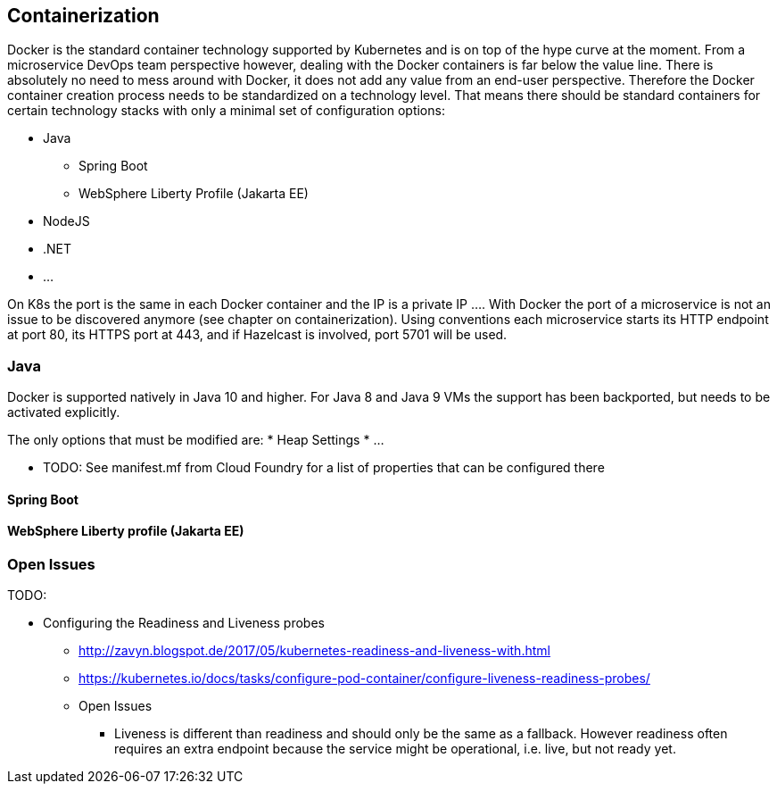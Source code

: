 == Containerization ==

Docker is the standard container technology supported by Kubernetes and is on top of the hype curve at the moment.
From a microservice DevOps team perspective however, dealing with the Docker containers is far below the value
line. There is absolutely no need to mess around with Docker, it does not add any value from an end-user perspective.
Therefore the Docker container creation process needs to be standardized on a technology level. That means there
should be standard containers for certain technology stacks with only a minimal set of configuration options:

* Java
** Spring Boot
** WebSphere Liberty Profile (Jakarta EE)
* NodeJS
* .NET
* ...

On K8s the port is the same in each Docker container and the IP is a private IP ....
With Docker the port of a microservice is not an issue to be discovered anymore (see chapter on containerization).
Using conventions each microservice starts its HTTP endpoint at port 80, its HTTPS port at 443, and if
Hazelcast is involved, port 5701 will be used.


=== Java ===

Docker is supported natively in Java 10 and higher. For Java 8 and Java 9 VMs the support has been backported, but
needs to be activated explicitly.

The only options that must be modified are:
* Heap Settings
* ...


* TODO: See manifest.mf from Cloud Foundry for a list of properties that can be configured there

==== Spring Boot ====

==== WebSphere Liberty profile (Jakarta EE) ====




=== Open Issues ===


TODO:

*  Configuring the Readiness and Liveness probes
** http://zavyn.blogspot.de/2017/05/kubernetes-readiness-and-liveness-with.html
** https://kubernetes.io/docs/tasks/configure-pod-container/configure-liveness-readiness-probes/
** Open Issues
*** Liveness is different than readiness and should only be the same as a fallback. However readiness often requires an
extra endpoint because the service might be operational, i.e. live, but not ready yet.


